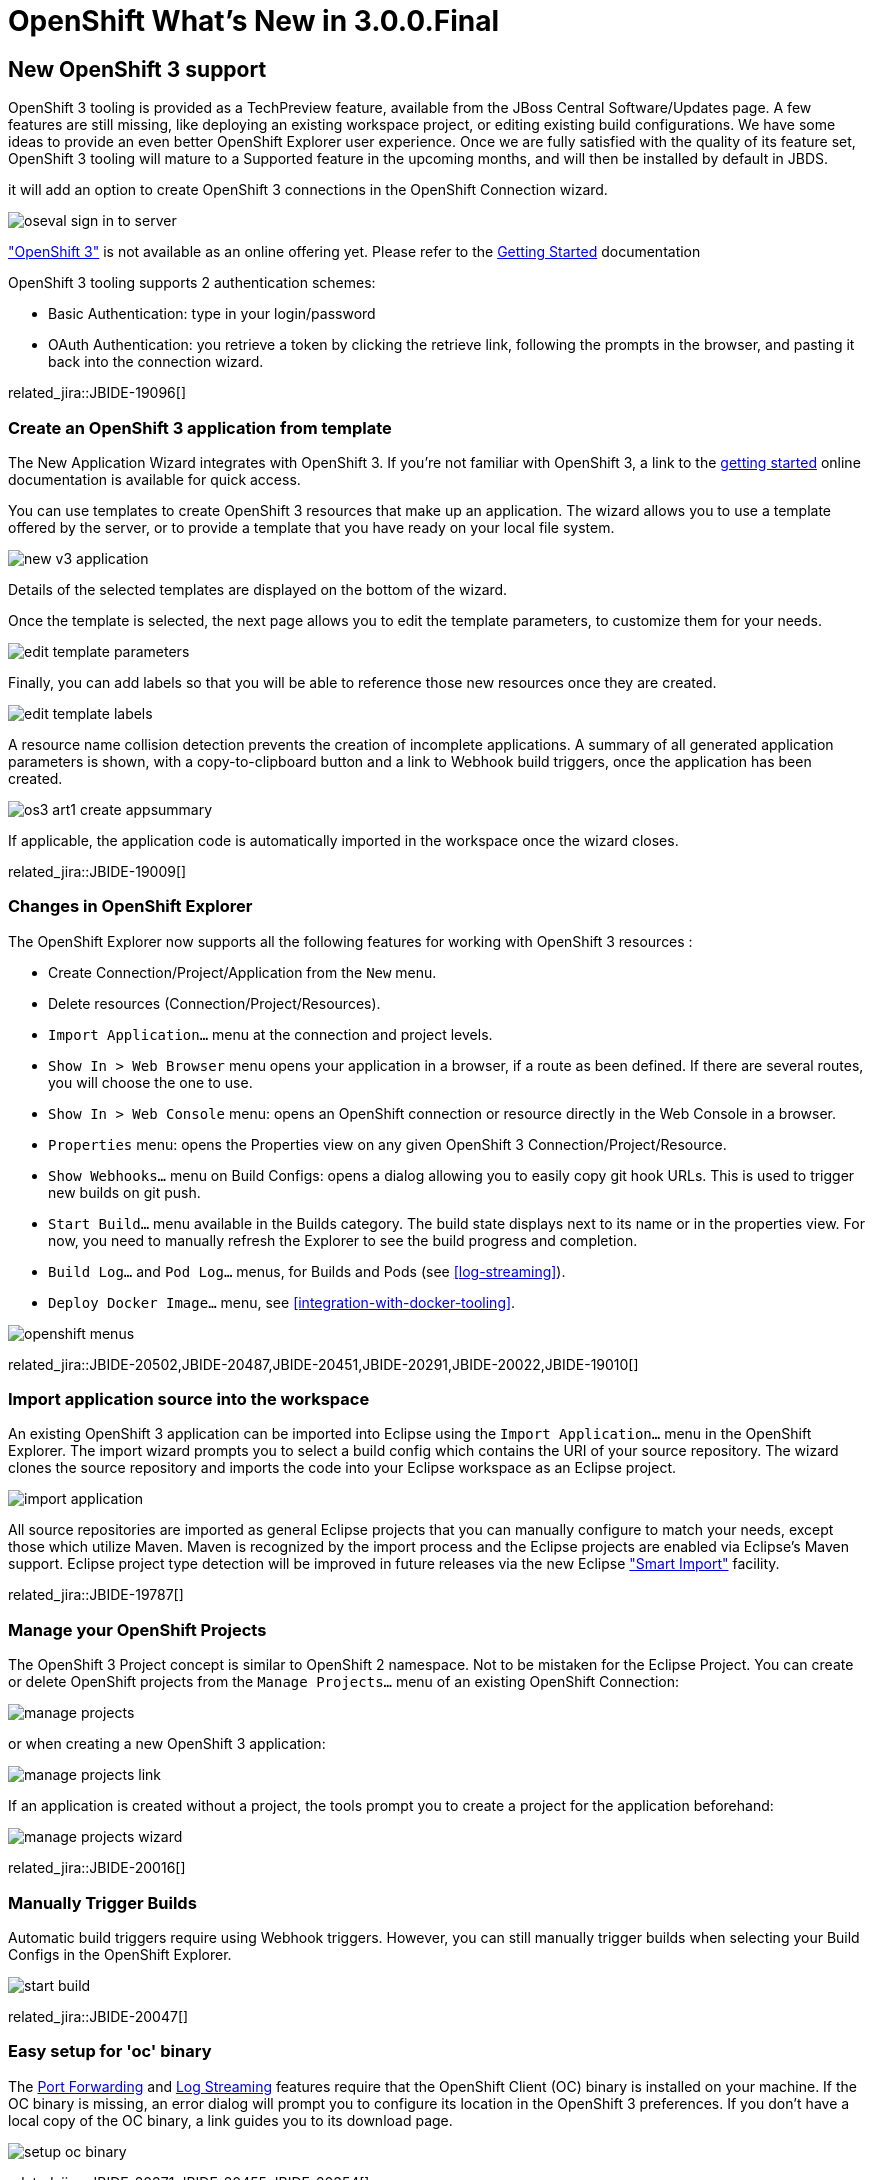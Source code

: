 = OpenShift What's New in 3.0.0.Final
:page-layout: whatsnew
:page-component_id: openshift
:page-component_version: 4.3.0.Final
:page-product_id: jbt_core
:page-product_version: 4.3.0.Final
:page-include-previous: false

== New OpenShift 3 support
OpenShift 3 tooling is provided as a TechPreview feature, available from the JBoss Central Software/Updates page.
A few features are still missing, like deploying an existing workspace project,
or editing existing build configurations. We have some ideas to provide an even better
OpenShift Explorer user experience. Once we are fully satisfied with the quality of its feature set, OpenShift 3 tooling will mature to a Supported feature
 in the upcoming months, and will then be installed by default in JBDS.

it will add an option to create OpenShift 3 connections in the OpenShift Connection wizard.

image::./images/oseval_sign_in_to_server.png[]

http://www.openshift.org/#v3["OpenShift 3"] is not available as an online offering yet. Please refer to the link:/documentation/howto/openshift3_getting_started.html[Getting Started] documentation

OpenShift 3 tooling supports 2 authentication schemes:

- Basic Authentication: type in your login/password
- OAuth Authentication: you retrieve a token by clicking the retrieve link, following the prompts in the browser, and pasting it back into the connection wizard.

related_jira::JBIDE-19096[]

=== Create an OpenShift 3 application from template
The New Application Wizard integrates with OpenShift 3. If you're not familiar with OpenShift 3, a link to the link:/documentation/howto/openshift3_getting_started.html[getting started] online documentation is available for quick access.

You can use templates to create OpenShift 3 resources that make up an application.
The wizard allows you to use a template offered by the server, or to provide a template that you have ready on your local file system.

image:./images/new_v3_application.png[]

Details of the selected templates are displayed on the bottom of the wizard.

Once the template is selected, the next page allows you to edit the template parameters, to customize them for your needs.

image:./images/edit-template-parameters.png[]

Finally, you can add labels so that you will be able to reference those new resources once they are created.

image:./images/edit-template-labels.png[]

A resource name collision detection prevents the creation of incomplete applications.
A summary of all generated application parameters is shown, with a copy-to-clipboard button and a link to Webhook build triggers, once the application has been created.

image:./images/os3_art1_create_appsummary.png[]

If applicable, the application code is automatically imported in the workspace once the wizard closes.

related_jira::JBIDE-19009[]

=== Changes in OpenShift Explorer
The OpenShift Explorer now supports all the following features for working with OpenShift 3 resources :

* Create Connection/Project/Application from the `New` menu.
* Delete resources (Connection/Project/Resources).
* `Import Application...` menu at the connection and project levels.
* `Show In > Web Browser` menu opens your application in a browser, if a route as been defined. If there are several routes, you will choose the one to use.
* `Show In > Web Console` menu: opens an OpenShift connection or resource directly in the Web Console in a browser.
* `Properties` menu: opens the Properties view on any given OpenShift 3 Connection/Project/Resource.
* `Show Webhooks...` menu on Build Configs: opens a dialog allowing you to easily copy git hook URLs. This is used to trigger new builds on git push.
* `Start Build...` menu available in the Builds category. The build state displays next to its name or in the properties view. For now, you need to manually refresh the Explorer to see the build progress and completion.
* `Build Log...` and `Pod Log...` menus, for Builds and Pods (see <<log-streaming>>).
* `Deploy Docker Image...` menu, see <<integration-with-docker-tooling>>.

image::./images/openshift-menus.gif[]

related_jira::JBIDE-20502,JBIDE-20487,JBIDE-20451,JBIDE-20291,JBIDE-20022,JBIDE-19010[]

=== Import application source into the workspace
An existing OpenShift 3 application can be imported into Eclipse using the `Import Application...` menu in the OpenShift Explorer.
The import wizard prompts you to select a build config which contains the URI of your source repository.
The wizard clones the source repository and imports the code into your Eclipse workspace as an Eclipse project.

image:./images/import-application.png[]

All source repositories are imported as general Eclipse projects that you can manually configure to match your needs, except
those which utilize Maven.  Maven is recognized by the import process and the Eclipse projects are enabled via Eclipse's Maven support.
Eclipse project type detection will be improved in future releases via the new Eclipse https://wiki.eclipse.org/E4/UI/Smart_Import["Smart Import"] facility.

related_jira::JBIDE-19787[]

=== Manage your OpenShift Projects
The OpenShift 3 Project concept is similar to OpenShift 2 namespace. Not to be mistaken for the Eclipse Project.
You can create or delete OpenShift projects from the `Manage Projects...` menu of an existing OpenShift Connection:

image::./images/manage-projects.png[]

or when creating a new OpenShift 3 application:

image::./images/manage-projects-link.png[]

If an application is created without a project, the tools prompt you to create a project for the application beforehand:

image::./images/manage-projects-wizard.png[]

related_jira::JBIDE-20016[]

=== Manually Trigger Builds
Automatic build triggers require using Webhook triggers. However, you can still manually trigger builds when selecting your Build Configs in the OpenShift Explorer.

image::./images/start-build.png[]

related_jira::JBIDE-20047[]

=== Easy setup for 'oc' binary
The <<Port Forwarding>> and <<Log Streaming>> features require that the OpenShift Client (OC) binary is installed on your machine.
If the OC binary is missing, an error dialog will prompt you to configure its location in the OpenShift 3 preferences.
If you don't have a local copy of the OC binary, a link guides you to its download page.

image::./images/setup-oc-binary.gif[]

related_jira::JBIDE-20371,JBIDE-20455,JBIDE-20354[]

=== Port Forwarding
If your application exposes ports, they can be forwarded to your local machine.

image::./images/port-forwarding.png[]

The upcoming wizard then lets you forward the ports that your application is exposing.
You can also stop an existing tunnel by hitting "Stop All".

image::./images/port-forwarding-wizard.png[]

The Eclipse Console displays which ports the wizard is forwarding and allows you to stop the tunnel via a red knob in the title bar.

image::./images/port-forwarding-console.png[]

related_jira::JBIDE-19850[]

=== Log Streaming
Provided the OC binary was set up in Eclipse's preferences,
you can, from the OpenShift Explorer, stream logs from Build
(`Build Log...` menu) or Pod (`Pod Log...`) nodes. This is the same feature as `Tail Log` in OpenShift 2.

Logs display in a Console view, allowing users to monitor builds or application server logs in real time.

image::./images/stream-logs.gif[]

related_jira::JBIDE-20099[]

=== Integration with Docker tooling
The OpenShift 3 Eclipse Tooling provides some integration with the Docker tooling
with further improvements coming soon. Docker images can be deployed to the OpenShift cluster with an initial set of OpenShift resources. The `Deploy Image` wizard can be initiated from either the OpenShift or Docker
explorer views. This wizard allows you to:

* Choose an OpenShift project
* Manually provide a Docker image URI from a local connection
* Override Environment Variables
* Expose image ports
* Create a public route
* Attach custom OpenShift labels to the generated OpenShift resources

image::./images/deploy_image_menu.png[width="600"]
image::./images/deploy_image.png[width="600"]
image::./images/deploy_image_config.png[width="600"]
image::./images/deploy_image_routing.png[width="600"]
image::./images/deploy_image_labels.png[width="600"]

related_jira::JBIDE-19010,JBIDE-20402[]

=== New OpenShift 3 java client library
The OpenShift 3 tooling is based upon a new java client library to talk to the OpenShift 3 backend.
This all new client library is hosted at:

  https://github.com/openshift/openshift-restclient-java

related_jira::JBIDE-19555[]
